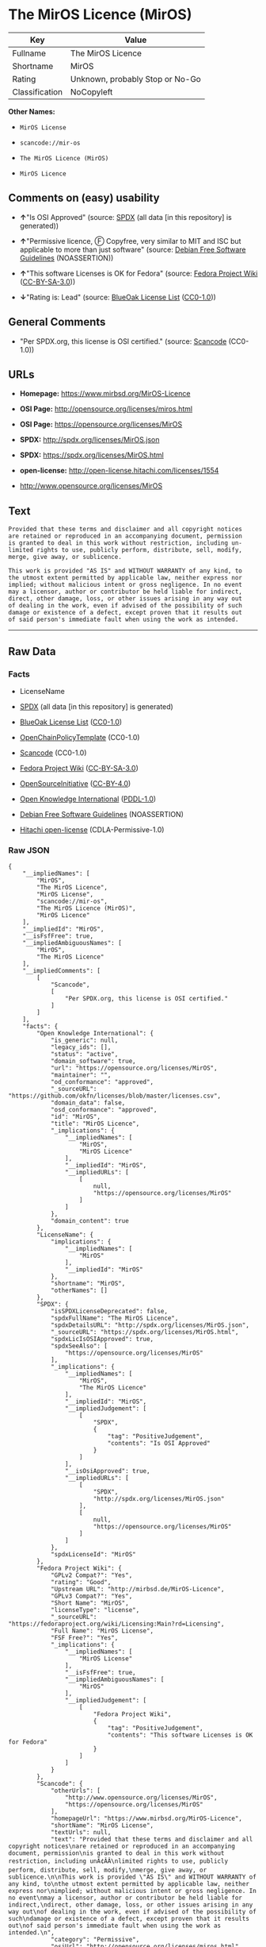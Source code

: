 * The MirOS Licence (MirOS)

| Key              | Value                             |
|------------------+-----------------------------------|
| Fullname         | The MirOS Licence                 |
| Shortname        | MirOS                             |
| Rating           | Unknown, probably Stop or No-Go   |
| Classification   | NoCopyleft                        |

*Other Names:*

- =MirOS License=

- =scancode://mir-os=

- =The MirOS Licence (MirOS)=

- =MirOS Licence=

** Comments on (easy) usability

- *↑*"Is OSI Approved" (source:
  [[https://spdx.org/licenses/MirOS.html][SPDX]] (all data [in this
  repository] is generated))

- *↑*"Permissive licence, Ⓕ Copyfree, very similar to MIT and ISC but
  applicable to more than just software" (source:
  [[https://wiki.debian.org/DFSGLicenses][Debian Free Software
  Guidelines]] (NOASSERTION))

- *↑*"This software Licenses is OK for Fedora" (source:
  [[https://fedoraproject.org/wiki/Licensing:Main?rd=Licensing][Fedora
  Project Wiki]]
  ([[https://creativecommons.org/licenses/by-sa/3.0/legalcode][CC-BY-SA-3.0]]))

- *↓*"Rating is: Lead" (source:
  [[https://blueoakcouncil.org/list][BlueOak License List]]
  ([[https://raw.githubusercontent.com/blueoakcouncil/blue-oak-list-npm-package/master/LICENSE][CC0-1.0]]))

** General Comments

- "Per SPDX.org, this license is OSI certified." (source:
  [[https://github.com/nexB/scancode-toolkit/blob/develop/src/licensedcode/data/licenses/mir-os.yml][Scancode]]
  (CC0-1.0))

** URLs

- *Homepage:* https://www.mirbsd.org/MirOS-Licence

- *OSI Page:* http://opensource.org/licenses/miros.html

- *OSI Page:* https://opensource.org/licenses/MirOS

- *SPDX:* http://spdx.org/licenses/MirOS.json

- *SPDX:* https://spdx.org/licenses/MirOS.html

- *open-license:* http://open-license.hitachi.com/licenses/1554

- http://www.opensource.org/licenses/MirOS

** Text

#+BEGIN_EXAMPLE
  Provided that these terms and disclaimer and all copyright notices
  are retained or reproduced in an accompanying document, permission
  is granted to deal in this work without restriction, including un‐
  limited rights to use, publicly perform, distribute, sell, modify,
  merge, give away, or sublicence.

  This work is provided "AS IS" and WITHOUT WARRANTY of any kind, to
  the utmost extent permitted by applicable law, neither express nor
  implied; without malicious intent or gross negligence. In no event
  may a licensor, author or contributor be held liable for indirect,
  direct, other damage, loss, or other issues arising in any way out
  of dealing in the work, even if advised of the possibility of such
  damage or existence of a defect, except proven that it results out
  of said person's immediate fault when using the work as intended.
#+END_EXAMPLE

--------------

** Raw Data

*** Facts

- LicenseName

- [[https://spdx.org/licenses/MirOS.html][SPDX]] (all data [in this
  repository] is generated)

- [[https://blueoakcouncil.org/list][BlueOak License List]]
  ([[https://raw.githubusercontent.com/blueoakcouncil/blue-oak-list-npm-package/master/LICENSE][CC0-1.0]])

- [[https://github.com/OpenChain-Project/curriculum/raw/ddf1e879341adbd9b297cd67c5d5c16b2076540b/policy-template/Open%20Source%20Policy%20Template%20for%20OpenChain%20Specification%201.2.ods][OpenChainPolicyTemplate]]
  (CC0-1.0)

- [[https://github.com/nexB/scancode-toolkit/blob/develop/src/licensedcode/data/licenses/mir-os.yml][Scancode]]
  (CC0-1.0)

- [[https://fedoraproject.org/wiki/Licensing:Main?rd=Licensing][Fedora
  Project Wiki]]
  ([[https://creativecommons.org/licenses/by-sa/3.0/legalcode][CC-BY-SA-3.0]])

- [[https://opensource.org/licenses/][OpenSourceInitiative]]
  ([[https://creativecommons.org/licenses/by/4.0/legalcode][CC-BY-4.0]])

- [[https://github.com/okfn/licenses/blob/master/licenses.csv][Open
  Knowledge International]]
  ([[https://opendatacommons.org/licenses/pddl/1-0/][PDDL-1.0]])

- [[https://wiki.debian.org/DFSGLicenses][Debian Free Software
  Guidelines]] (NOASSERTION)

- [[https://github.com/Hitachi/open-license][Hitachi open-license]]
  (CDLA-Permissive-1.0)

*** Raw JSON

#+BEGIN_EXAMPLE
  {
      "__impliedNames": [
          "MirOS",
          "The MirOS Licence",
          "MirOS License",
          "scancode://mir-os",
          "The MirOS Licence (MirOS)",
          "MirOS Licence"
      ],
      "__impliedId": "MirOS",
      "__isFsfFree": true,
      "__impliedAmbiguousNames": [
          "MirOS",
          "The MirOS Licence"
      ],
      "__impliedComments": [
          [
              "Scancode",
              [
                  "Per SPDX.org, this license is OSI certified."
              ]
          ]
      ],
      "facts": {
          "Open Knowledge International": {
              "is_generic": null,
              "legacy_ids": [],
              "status": "active",
              "domain_software": true,
              "url": "https://opensource.org/licenses/MirOS",
              "maintainer": "",
              "od_conformance": "approved",
              "_sourceURL": "https://github.com/okfn/licenses/blob/master/licenses.csv",
              "domain_data": false,
              "osd_conformance": "approved",
              "id": "MirOS",
              "title": "MirOS Licence",
              "_implications": {
                  "__impliedNames": [
                      "MirOS",
                      "MirOS Licence"
                  ],
                  "__impliedId": "MirOS",
                  "__impliedURLs": [
                      [
                          null,
                          "https://opensource.org/licenses/MirOS"
                      ]
                  ]
              },
              "domain_content": true
          },
          "LicenseName": {
              "implications": {
                  "__impliedNames": [
                      "MirOS"
                  ],
                  "__impliedId": "MirOS"
              },
              "shortname": "MirOS",
              "otherNames": []
          },
          "SPDX": {
              "isSPDXLicenseDeprecated": false,
              "spdxFullName": "The MirOS Licence",
              "spdxDetailsURL": "http://spdx.org/licenses/MirOS.json",
              "_sourceURL": "https://spdx.org/licenses/MirOS.html",
              "spdxLicIsOSIApproved": true,
              "spdxSeeAlso": [
                  "https://opensource.org/licenses/MirOS"
              ],
              "_implications": {
                  "__impliedNames": [
                      "MirOS",
                      "The MirOS Licence"
                  ],
                  "__impliedId": "MirOS",
                  "__impliedJudgement": [
                      [
                          "SPDX",
                          {
                              "tag": "PositiveJudgement",
                              "contents": "Is OSI Approved"
                          }
                      ]
                  ],
                  "__isOsiApproved": true,
                  "__impliedURLs": [
                      [
                          "SPDX",
                          "http://spdx.org/licenses/MirOS.json"
                      ],
                      [
                          null,
                          "https://opensource.org/licenses/MirOS"
                      ]
                  ]
              },
              "spdxLicenseId": "MirOS"
          },
          "Fedora Project Wiki": {
              "GPLv2 Compat?": "Yes",
              "rating": "Good",
              "Upstream URL": "http://mirbsd.de/MirOS-Licence",
              "GPLv3 Compat?": "Yes",
              "Short Name": "MirOS",
              "licenseType": "license",
              "_sourceURL": "https://fedoraproject.org/wiki/Licensing:Main?rd=Licensing",
              "Full Name": "MirOS License",
              "FSF Free?": "Yes",
              "_implications": {
                  "__impliedNames": [
                      "MirOS License"
                  ],
                  "__isFsfFree": true,
                  "__impliedAmbiguousNames": [
                      "MirOS"
                  ],
                  "__impliedJudgement": [
                      [
                          "Fedora Project Wiki",
                          {
                              "tag": "PositiveJudgement",
                              "contents": "This software Licenses is OK for Fedora"
                          }
                      ]
                  ]
              }
          },
          "Scancode": {
              "otherUrls": [
                  "http://www.opensource.org/licenses/MirOS",
                  "https://opensource.org/licenses/MirOS"
              ],
              "homepageUrl": "https://www.mirbsd.org/MirOS-Licence",
              "shortName": "MirOS License",
              "textUrls": null,
              "text": "Provided that these terms and disclaimer and all copyright notices\nare retained or reproduced in an accompanying document, permission\nis granted to deal in this work without restriction, including unÃ¢ÂÂ\nlimited rights to use, publicly perform, distribute, sell, modify,\nmerge, give away, or sublicence.\n\nThis work is provided \"AS IS\" and WITHOUT WARRANTY of any kind, to\nthe utmost extent permitted by applicable law, neither express nor\nimplied; without malicious intent or gross negligence. In no event\nmay a licensor, author or contributor be held liable for indirect,\ndirect, other damage, loss, or other issues arising in any way out\nof dealing in the work, even if advised of the possibility of such\ndamage or existence of a defect, except proven that it results out\nof said person's immediate fault when using the work as intended.\n",
              "category": "Permissive",
              "osiUrl": "http://opensource.org/licenses/miros.html",
              "owner": "MirOS Project",
              "_sourceURL": "https://github.com/nexB/scancode-toolkit/blob/develop/src/licensedcode/data/licenses/mir-os.yml",
              "key": "mir-os",
              "name": "MirOS License",
              "spdxId": "MirOS",
              "notes": "Per SPDX.org, this license is OSI certified.",
              "_implications": {
                  "__impliedNames": [
                      "scancode://mir-os",
                      "MirOS License",
                      "MirOS"
                  ],
                  "__impliedId": "MirOS",
                  "__impliedComments": [
                      [
                          "Scancode",
                          [
                              "Per SPDX.org, this license is OSI certified."
                          ]
                      ]
                  ],
                  "__impliedCopyleft": [
                      [
                          "Scancode",
                          "NoCopyleft"
                      ]
                  ],
                  "__calculatedCopyleft": "NoCopyleft",
                  "__impliedText": "Provided that these terms and disclaimer and all copyright notices\nare retained or reproduced in an accompanying document, permission\nis granted to deal in this work without restriction, including unâ\nlimited rights to use, publicly perform, distribute, sell, modify,\nmerge, give away, or sublicence.\n\nThis work is provided \"AS IS\" and WITHOUT WARRANTY of any kind, to\nthe utmost extent permitted by applicable law, neither express nor\nimplied; without malicious intent or gross negligence. In no event\nmay a licensor, author or contributor be held liable for indirect,\ndirect, other damage, loss, or other issues arising in any way out\nof dealing in the work, even if advised of the possibility of such\ndamage or existence of a defect, except proven that it results out\nof said person's immediate fault when using the work as intended.\n",
                  "__impliedURLs": [
                      [
                          "Homepage",
                          "https://www.mirbsd.org/MirOS-Licence"
                      ],
                      [
                          "OSI Page",
                          "http://opensource.org/licenses/miros.html"
                      ],
                      [
                          null,
                          "http://www.opensource.org/licenses/MirOS"
                      ],
                      [
                          null,
                          "https://opensource.org/licenses/MirOS"
                      ]
                  ]
              }
          },
          "OpenChainPolicyTemplate": {
              "isSaaSDeemed": "no",
              "licenseType": "permissive",
              "freedomOrDeath": "no",
              "typeCopyleft": "no",
              "_sourceURL": "https://github.com/OpenChain-Project/curriculum/raw/ddf1e879341adbd9b297cd67c5d5c16b2076540b/policy-template/Open%20Source%20Policy%20Template%20for%20OpenChain%20Specification%201.2.ods",
              "name": "MirOS Licence",
              "commercialUse": true,
              "spdxId": "MirOS",
              "_implications": {
                  "__impliedNames": [
                      "MirOS"
                  ]
              }
          },
          "Debian Free Software Guidelines": {
              "LicenseName": "The MirOS Licence",
              "State": "DFSGCompatible",
              "_sourceURL": "https://wiki.debian.org/DFSGLicenses",
              "_implications": {
                  "__impliedNames": [
                      "MirOS"
                  ],
                  "__impliedAmbiguousNames": [
                      "The MirOS Licence"
                  ],
                  "__impliedJudgement": [
                      [
                          "Debian Free Software Guidelines",
                          {
                              "tag": "PositiveJudgement",
                              "contents": "Permissive licence, â» Copyfree, very similar to MIT and ISC but applicable to more than just software"
                          }
                      ]
                  ]
              },
              "Comment": "Permissive licence, â» Copyfree, very similar to MIT and ISC but applicable to more than just software",
              "LicenseId": "MirOS"
          },
          "Hitachi open-license": {
              "_license_uri": "http://open-license.hitachi.com/licenses/1554",
              "_license_permissions": [
                  {
                      "_permission_summary": "",
                      "_permission_description": "Relevant documentation for the software should be treated in the same way as for the software.",
                      "_permission_conditionHead": null,
                      "_permission_actions": [
                          {
                              "_action_baseUri": "http://open-license.hitachi.com/",
                              "_action_schemaVersion": "0.1",
                              "_action_description": "Use the fetched code as it is.",
                              "_action_uri": "http://open-license.hitachi.com/actions/1",
                              "_action_id": "actions/1",
                              "_action_name": "Use the obtained source code without modification"
                          },
                          {
                              "_action_baseUri": "http://open-license.hitachi.com/",
                              "_action_schemaVersion": "0.1",
                              "_action_description": "",
                              "_action_uri": "http://open-license.hitachi.com/actions/3",
                              "_action_id": "actions/3",
                              "_action_name": "Modify the obtained source code."
                          },
                          {
                              "_action_baseUri": "http://open-license.hitachi.com/",
                              "_action_schemaVersion": "0.1",
                              "_action_description": "",
                              "_action_uri": "http://open-license.hitachi.com/actions/4",
                              "_action_id": "actions/4",
                              "_action_name": "Using Modified Source Code"
                          },
                          {
                              "_action_baseUri": "http://open-license.hitachi.com/",
                              "_action_schemaVersion": "0.1",
                              "_action_description": "Use the fetched code as it is.",
                              "_action_uri": "http://open-license.hitachi.com/actions/5",
                              "_action_id": "actions/5",
                              "_action_name": "Use the retrieved object code"
                          },
                          {
                              "_action_baseUri": "http://open-license.hitachi.com/",
                              "_action_schemaVersion": "0.1",
                              "_action_description": "",
                              "_action_uri": "http://open-license.hitachi.com/actions/7",
                              "_action_id": "actions/7",
                              "_action_name": "Use the object code generated from the modified source code"
                          },
                          {
                              "_action_baseUri": "http://open-license.hitachi.com/",
                              "_action_schemaVersion": "0.1",
                              "_action_description": "Use the obtained executable as is.",
                              "_action_uri": "http://open-license.hitachi.com/actions/84",
                              "_action_id": "actions/84",
                              "_action_name": "Use the retrieved executable"
                          },
                          {
                              "_action_baseUri": "http://open-license.hitachi.com/",
                              "_action_schemaVersion": "0.1",
                              "_action_description": "",
                              "_action_uri": "http://open-license.hitachi.com/actions/87",
                              "_action_id": "actions/87",
                              "_action_name": "Use the executable generated from the modified source code"
                          }
                      ]
                  },
                  {
                      "_permission_summary": "",
                      "_permission_description": "Related documentation and accompanying documents for the software are treated in the same way as the software.",
                      "_permission_conditionHead": {
                          "AND": [
                              {
                                  "_condition_uri": "http://open-license.hitachi.com/conditions/1",
                                  "_condition_id": "conditions/1",
                                  "_condition_name": "Include a copyright notice, list of terms and conditions, and disclaimer included in the license",
                                  "_condition_description": "",
                                  "_condition_schemaVersion": "0.1",
                                  "_condition_baseUri": "http://open-license.hitachi.com/",
                                  "_condition_conditionType": "OBLIGATION"
                              }
                          ]
                      },
                      "_permission_actions": [
                          {
                              "_action_baseUri": "http://open-license.hitachi.com/",
                              "_action_schemaVersion": "0.1",
                              "_action_description": "Redistribute the code as it was obtained",
                              "_action_uri": "http://open-license.hitachi.com/actions/9",
                              "_action_id": "actions/9",
                              "_action_name": "Distribute the obtained source code without modification"
                          },
                          {
                              "_action_baseUri": "http://open-license.hitachi.com/",
                              "_action_schemaVersion": "0.1",
                              "_action_description": "Redistribute the code as it was obtained",
                              "_action_uri": "http://open-license.hitachi.com/actions/10",
                              "_action_id": "actions/10",
                              "_action_name": "Distribute the obtained object code"
                          },
                          {
                              "_action_baseUri": "http://open-license.hitachi.com/",
                              "_action_schemaVersion": "0.1",
                              "_action_description": "",
                              "_action_uri": "http://open-license.hitachi.com/actions/12",
                              "_action_id": "actions/12",
                              "_action_name": "Distribution of Modified Source Code"
                          },
                          {
                              "_action_baseUri": "http://open-license.hitachi.com/",
                              "_action_schemaVersion": "0.1",
                              "_action_description": "",
                              "_action_uri": "http://open-license.hitachi.com/actions/13",
                              "_action_id": "actions/13",
                              "_action_name": "Distribute the object code generated from the modified source code"
                          },
                          {
                              "_action_baseUri": "http://open-license.hitachi.com/",
                              "_action_schemaVersion": "0.1",
                              "_action_description": "",
                              "_action_uri": "http://open-license.hitachi.com/actions/18",
                              "_action_id": "actions/18",
                              "_action_name": "Executing the fetched source code publicly"
                          },
                          {
                              "_action_baseUri": "http://open-license.hitachi.com/",
                              "_action_schemaVersion": "0.1",
                              "_action_description": "Sublicensing means that the person to whom the license was granted re-grants the license granted to a third party.",
                              "_action_uri": "http://open-license.hitachi.com/actions/19",
                              "_action_id": "actions/19",
                              "_action_name": "Sublicense the acquired source code."
                          },
                          {
                              "_action_baseUri": "http://open-license.hitachi.com/",
                              "_action_schemaVersion": "0.1",
                              "_action_description": "",
                              "_action_uri": "http://open-license.hitachi.com/actions/21",
                              "_action_id": "actions/21",
                              "_action_name": "Publicly execute the fetched object code"
                          },
                          {
                              "_action_baseUri": "http://open-license.hitachi.com/",
                              "_action_schemaVersion": "0.1",
                              "_action_description": "Sublicensing means that the person to whom the license was granted re-grants the license granted to a third party.",
                              "_action_uri": "http://open-license.hitachi.com/actions/22",
                              "_action_id": "actions/22",
                              "_action_name": "Sublicense the acquired object code"
                          },
                          {
                              "_action_baseUri": "http://open-license.hitachi.com/",
                              "_action_schemaVersion": "0.1",
                              "_action_description": "",
                              "_action_uri": "http://open-license.hitachi.com/actions/24",
                              "_action_id": "actions/24",
                              "_action_name": "Publicly execute the modified source code"
                          },
                          {
                              "_action_baseUri": "http://open-license.hitachi.com/",
                              "_action_schemaVersion": "0.1",
                              "_action_description": "Sublicensing means that the person to whom the license was granted re-grants the license granted to a third party.",
                              "_action_uri": "http://open-license.hitachi.com/actions/25",
                              "_action_id": "actions/25",
                              "_action_name": "Sublicensing Modified Source Code"
                          },
                          {
                              "_action_baseUri": "http://open-license.hitachi.com/",
                              "_action_schemaVersion": "0.1",
                              "_action_description": "",
                              "_action_uri": "http://open-license.hitachi.com/actions/27",
                              "_action_id": "actions/27",
                              "_action_name": "Publicly execute the object code generated from the modified source code"
                          },
                          {
                              "_action_baseUri": "http://open-license.hitachi.com/",
                              "_action_schemaVersion": "0.1",
                              "_action_description": "Sublicensing means that the person to whom the license was granted re-grants the license granted to a third party.",
                              "_action_uri": "http://open-license.hitachi.com/actions/28",
                              "_action_id": "actions/28",
                              "_action_name": "Sublicense the object code generated from the modified source code"
                          },
                          {
                              "_action_baseUri": "http://open-license.hitachi.com/",
                              "_action_schemaVersion": "0.1",
                              "_action_description": "",
                              "_action_uri": "http://open-license.hitachi.com/actions/35",
                              "_action_id": "actions/35",
                              "_action_name": "Selling Software"
                          },
                          {
                              "_action_baseUri": "http://open-license.hitachi.com/",
                              "_action_schemaVersion": "0.1",
                              "_action_description": "Redistribute the obtained executable as-is",
                              "_action_uri": "http://open-license.hitachi.com/actions/86",
                              "_action_id": "actions/86",
                              "_action_name": "Distribute the obtained executable"
                          },
                          {
                              "_action_baseUri": "http://open-license.hitachi.com/",
                              "_action_schemaVersion": "0.1",
                              "_action_description": "",
                              "_action_uri": "http://open-license.hitachi.com/actions/89",
                              "_action_id": "actions/89",
                              "_action_name": "Distribute the executable generated from the modified source code"
                          },
                          {
                              "_action_baseUri": "http://open-license.hitachi.com/",
                              "_action_schemaVersion": "0.1",
                              "_action_description": "",
                              "_action_uri": "http://open-license.hitachi.com/actions/105",
                              "_action_id": "actions/105",
                              "_action_name": "Publicly execute the retrieved executable"
                          },
                          {
                              "_action_baseUri": "http://open-license.hitachi.com/",
                              "_action_schemaVersion": "0.1",
                              "_action_description": "Sublicensing means that the person to whom the license was granted re-grants the license granted to a third party.",
                              "_action_uri": "http://open-license.hitachi.com/actions/106",
                              "_action_id": "actions/106",
                              "_action_name": "Sublicense the acquired executable"
                          },
                          {
                              "_action_baseUri": "http://open-license.hitachi.com/",
                              "_action_schemaVersion": "0.1",
                              "_action_description": "",
                              "_action_uri": "http://open-license.hitachi.com/actions/108",
                              "_action_id": "actions/108",
                              "_action_name": "Publicly execute executables generated from modified source code"
                          },
                          {
                              "_action_baseUri": "http://open-license.hitachi.com/",
                              "_action_schemaVersion": "0.1",
                              "_action_description": "Sublicensing means that the person to whom the license was granted re-grants the license granted to a third party.",
                              "_action_uri": "http://open-license.hitachi.com/actions/109",
                              "_action_id": "actions/109",
                              "_action_name": "Sublicense the generated executable from modified source code"
                          }
                      ]
                  }
              ],
              "_license_id": "licenses/1554",
              "_sourceURL": "http://open-license.hitachi.com/licenses/1554",
              "_license_name": "MirOS License",
              "_license_summary": "https://opensource.org/licenses/miros.html",
              "_license_content": "/*-\r\n* Copyright Â© year, year, year, â¦\r\n* First M. Last <user@host.domain>\r\n*\r\n* Provided that these terms and disclaimer and all copyright notices\r\n* are retained or reproduced in an accompanying document, permission\r\n* is granted to deal in this work without restriction, including unâ\r\n* limited rights to use, publicly perform, distribute, sell, modify,\r\n* merge, give away, or sublicence.\r\n*\r\n* This work is provided \"AS IS\" and WITHOUT WARRANTY of any kind, to\r\n* the utmost extent permitted by applicable law, neither express nor\r\n* implied; without malicious intent or gross negligence. In no event\r\n* may a licensor, author or contributor be held liable for indirect,\r\n* direct, other damage, loss, or other issues arising in any way out\r\n* of dealing in the work, even if advised of the possibility of such\r\n* damage or existence of a defect, except proven that it results out\r\n* of said person's immediate fault when using the work as intended.\r\n*/\r\n\r\nI_N_S_T_R_U_C_T_I_O_N_S_:_\r\nTo apply the template(Â¹) specify the years of copyright (separated by\r\ncomma, not as a range), the legal names of the copyright holders, and\r\nthe real names of the authors if different. Avoid adding text.\r\n\r\nR_A_T_I_O_N_A_L_E_:_\r\nThis licence is apt for any kind of work (such as source code, fonts,\r\ndocumentation, graphics, sound etc.) and the preferred terms for work\r\nadded to MirBSD. It has been drafted as universally usable equivalent\r\nof the \"historic permission notice\"â½Â²â¾ adapted to Europen law because\r\nin some (droit d'auteur) countries authors cannot disclaim all liabiâ\r\nlities. Compliance to DFSGâ½Â³â¾ 1.1 is ensured, and GPLv2 compatibility\r\nis asserted unless advertising clauses are used. The MirOS Licence is\r\ncertified to conform to OKDâ½â´â¾ 1.0 and OSDâ½âµâ¾ 1.9, and qualifies as a\r\nFree Softwareâ½â¶â¾ and also Free Documentationâ½â·â¾ licence and is incluâ\r\nded in some relevant listsâ½â¸â¾â½â¹â¾â½Â¹â°â¾.\r\n\r\nWe believe you are not liable for work inserted which is intellectual\r\nproperty of third parties, if you were not aware of the fact, act apâ\r\npropriately as soon as you become aware of that problem, seek an amiâ\r\ncable solution for all parties, and never knowingly distribute a work\r\nwithout being authorised to do so by its licensors.\r\n\r\nR_E_F_E_R_E_N_C_E_S_:_\r\nâ  also at http://mirbsd.de/MirOS-Licence\r\nâ¡ http://www.opensource.org/licenses/historical.php\r\nâ¢ http://www.debian.org/social_contract#guidelines\r\nâ£ http://www.opendefinition.org/1.0\r\nâ¤ http://www.opensource.org/docs/osd\r\nâ¥ http://www.gnu.org/philosophy/free-sw.html\r\nâ¦ http://www.gnu.org/philosophy/free-doc.html\r\nâ§ http://www.ifross.de/ifross_html/lizenzcenter.html\r\nâ¨ http://www.opendefinition.org/licenses\r\nâ© http://opensource.org/licenses/miros.html",
              "_license_notices": [
                  {
                      "_notice_description": "There is no guarantee.",
                      "_notice_content": "such software is provided \"as-is\" and, except in the case of bad faith or gross negligence, without warranty of any kind, either express or implied, to the extent permitted by applicable law.",
                      "_notice_baseUri": "http://open-license.hitachi.com/",
                      "_notice_schemaVersion": "0.1",
                      "_notice_uri": "http://open-license.hitachi.com/notices/855",
                      "_notice_id": "notices/855"
                  },
                  {
                      "_notice_description": "",
                      "_notice_content": "neither the licensor, the author, nor the contributor shall be liable for any damages, losses, or other problems, including indirect or direct damages, arising out of the use of such software, even if they have been advised of the possibility of such damages or of the existence of a defect. You may not use the Software for any purpose other than that for which it was intended. You may not use the Software for any purpose other than the intended use of the Software, unless such use is caused by direct negligence of the Licensor, the Author, or the Contributor.",
                      "_notice_baseUri": "http://open-license.hitachi.com/",
                      "_notice_schemaVersion": "0.1",
                      "_notice_uri": "http://open-license.hitachi.com/notices/854",
                      "_notice_id": "notices/854"
                  }
              ],
              "_license_description": "",
              "_license_baseUri": "http://open-license.hitachi.com/",
              "_license_schemaVersion": "0.1",
              "_implications": {
                  "__impliedNames": [
                      "MirOS License"
                  ],
                  "__impliedText": "/*-\r\n* Copyright Â© year, year, year, â¦\r\n* First M. Last <user@host.domain>\r\n*\r\n* Provided that these terms and disclaimer and all copyright notices\r\n* are retained or reproduced in an accompanying document, permission\r\n* is granted to deal in this work without restriction, including unâ\r\n* limited rights to use, publicly perform, distribute, sell, modify,\r\n* merge, give away, or sublicence.\r\n*\r\n* This work is provided \"AS IS\" and WITHOUT WARRANTY of any kind, to\r\n* the utmost extent permitted by applicable law, neither express nor\r\n* implied; without malicious intent or gross negligence. In no event\r\n* may a licensor, author or contributor be held liable for indirect,\r\n* direct, other damage, loss, or other issues arising in any way out\r\n* of dealing in the work, even if advised of the possibility of such\r\n* damage or existence of a defect, except proven that it results out\r\n* of said person's immediate fault when using the work as intended.\r\n*/\r\n\r\nI_N_S_T_R_U_C_T_I_O_N_S_:_\r\nTo apply the template(Â¹) specify the years of copyright (separated by\r\ncomma, not as a range), the legal names of the copyright holders, and\r\nthe real names of the authors if different. Avoid adding text.\r\n\r\nR_A_T_I_O_N_A_L_E_:_\r\nThis licence is apt for any kind of work (such as source code, fonts,\r\ndocumentation, graphics, sound etc.) and the preferred terms for work\r\nadded to MirBSD. It has been drafted as universally usable equivalent\r\nof the \"historic permission notice\"â½Â²â¾ adapted to Europen law because\r\nin some (droit d'auteur) countries authors cannot disclaim all liabiâ\r\nlities. Compliance to DFSGâ½Â³â¾ 1.1 is ensured, and GPLv2 compatibility\r\nis asserted unless advertising clauses are used. The MirOS Licence is\r\ncertified to conform to OKDâ½â´â¾ 1.0 and OSDâ½âµâ¾ 1.9, and qualifies as a\r\nFree Softwareâ½â¶â¾ and also Free Documentationâ½â·â¾ licence and is incluâ\r\nded in some relevant listsâ½â¸â¾â½â¹â¾â½Â¹â°â¾.\r\n\r\nWe believe you are not liable for work inserted which is intellectual\r\nproperty of third parties, if you were not aware of the fact, act apâ\r\npropriately as soon as you become aware of that problem, seek an amiâ\r\ncable solution for all parties, and never knowingly distribute a work\r\nwithout being authorised to do so by its licensors.\r\n\r\nR_E_F_E_R_E_N_C_E_S_:_\r\nâ  also at http://mirbsd.de/MirOS-Licence\r\nâ¡ http://www.opensource.org/licenses/historical.php\r\nâ¢ http://www.debian.org/social_contract#guidelines\r\nâ£ http://www.opendefinition.org/1.0\r\nâ¤ http://www.opensource.org/docs/osd\r\nâ¥ http://www.gnu.org/philosophy/free-sw.html\r\nâ¦ http://www.gnu.org/philosophy/free-doc.html\r\nâ§ http://www.ifross.de/ifross_html/lizenzcenter.html\r\nâ¨ http://www.opendefinition.org/licenses\r\nâ© http://opensource.org/licenses/miros.html",
                  "__impliedURLs": [
                      [
                          "open-license",
                          "http://open-license.hitachi.com/licenses/1554"
                      ]
                  ]
              }
          },
          "BlueOak License List": {
              "BlueOakRating": "Lead",
              "url": "https://spdx.org/licenses/MirOS.html",
              "isPermissive": true,
              "_sourceURL": "https://blueoakcouncil.org/list",
              "name": "MirOS License",
              "id": "MirOS",
              "_implications": {
                  "__impliedNames": [
                      "MirOS",
                      "MirOS License"
                  ],
                  "__impliedJudgement": [
                      [
                          "BlueOak License List",
                          {
                              "tag": "NegativeJudgement",
                              "contents": "Rating is: Lead"
                          }
                      ]
                  ],
                  "__impliedCopyleft": [
                      [
                          "BlueOak License List",
                          "NoCopyleft"
                      ]
                  ],
                  "__calculatedCopyleft": "NoCopyleft",
                  "__impliedURLs": [
                      [
                          "SPDX",
                          "https://spdx.org/licenses/MirOS.html"
                      ]
                  ]
              }
          },
          "OpenSourceInitiative": {
              "text": [
                  {
                      "url": "https://opensource.org/licenses/MirOS",
                      "title": "HTML",
                      "media_type": "text/html"
                  }
              ],
              "identifiers": [
                  {
                      "identifier": "MirOS",
                      "scheme": "SPDX"
                  }
              ],
              "superseded_by": null,
              "_sourceURL": "https://opensource.org/licenses/",
              "name": "The MirOS Licence (MirOS)",
              "other_names": [],
              "keywords": [
                  "osi-approved"
              ],
              "id": "MirOS",
              "links": [
                  {
                      "note": "OSI Page",
                      "url": "https://opensource.org/licenses/MirOS"
                  }
              ],
              "_implications": {
                  "__impliedNames": [
                      "MirOS",
                      "The MirOS Licence (MirOS)",
                      "MirOS"
                  ],
                  "__impliedURLs": [
                      [
                          "OSI Page",
                          "https://opensource.org/licenses/MirOS"
                      ]
                  ]
              }
          }
      },
      "__impliedJudgement": [
          [
              "BlueOak License List",
              {
                  "tag": "NegativeJudgement",
                  "contents": "Rating is: Lead"
              }
          ],
          [
              "Debian Free Software Guidelines",
              {
                  "tag": "PositiveJudgement",
                  "contents": "Permissive licence, â» Copyfree, very similar to MIT and ISC but applicable to more than just software"
              }
          ],
          [
              "Fedora Project Wiki",
              {
                  "tag": "PositiveJudgement",
                  "contents": "This software Licenses is OK for Fedora"
              }
          ],
          [
              "SPDX",
              {
                  "tag": "PositiveJudgement",
                  "contents": "Is OSI Approved"
              }
          ]
      ],
      "__impliedCopyleft": [
          [
              "BlueOak License List",
              "NoCopyleft"
          ],
          [
              "Scancode",
              "NoCopyleft"
          ]
      ],
      "__calculatedCopyleft": "NoCopyleft",
      "__isOsiApproved": true,
      "__impliedText": "Provided that these terms and disclaimer and all copyright notices\nare retained or reproduced in an accompanying document, permission\nis granted to deal in this work without restriction, including unâ\nlimited rights to use, publicly perform, distribute, sell, modify,\nmerge, give away, or sublicence.\n\nThis work is provided \"AS IS\" and WITHOUT WARRANTY of any kind, to\nthe utmost extent permitted by applicable law, neither express nor\nimplied; without malicious intent or gross negligence. In no event\nmay a licensor, author or contributor be held liable for indirect,\ndirect, other damage, loss, or other issues arising in any way out\nof dealing in the work, even if advised of the possibility of such\ndamage or existence of a defect, except proven that it results out\nof said person's immediate fault when using the work as intended.\n",
      "__impliedURLs": [
          [
              "SPDX",
              "http://spdx.org/licenses/MirOS.json"
          ],
          [
              null,
              "https://opensource.org/licenses/MirOS"
          ],
          [
              "SPDX",
              "https://spdx.org/licenses/MirOS.html"
          ],
          [
              "Homepage",
              "https://www.mirbsd.org/MirOS-Licence"
          ],
          [
              "OSI Page",
              "http://opensource.org/licenses/miros.html"
          ],
          [
              null,
              "http://www.opensource.org/licenses/MirOS"
          ],
          [
              "OSI Page",
              "https://opensource.org/licenses/MirOS"
          ],
          [
              "open-license",
              "http://open-license.hitachi.com/licenses/1554"
          ]
      ]
  }
#+END_EXAMPLE

*** Dot Cluster Graph

[[../dot/MirOS.svg]]